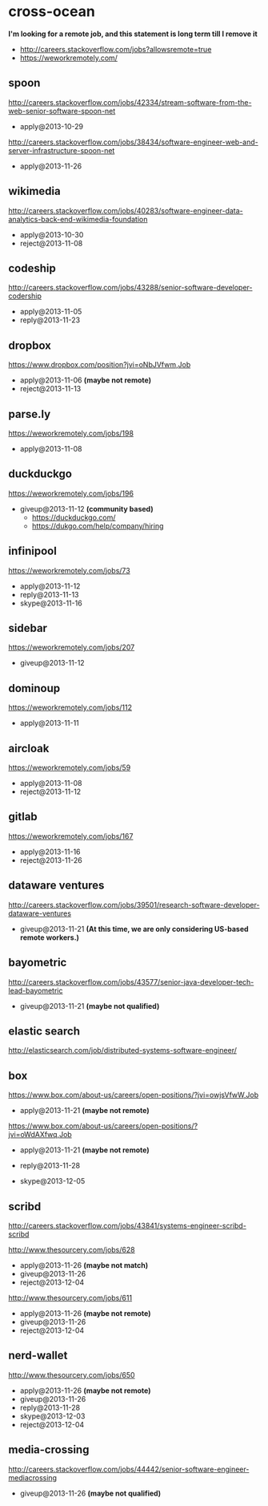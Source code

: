 * cross-ocean
*I'm looking for a remote job, and this statement is long term till I remove it*
   - http://careers.stackoverflow.com/jobs?allowsremote=true
   - https://weworkremotely.com/

** spoon
http://careers.stackoverflow.com/jobs/42334/stream-software-from-the-web-senior-software-spoon-net
   - apply@2013-10-29

http://careers.stackoverflow.com/jobs/38434/software-engineer-web-and-server-infrastructure-spoon-net
   - apply@2013-11-26

** wikimedia
http://careers.stackoverflow.com/jobs/40283/software-engineer-data-analytics-back-end-wikimedia-foundation
   - apply@2013-10-30
   - reject@2013-11-08

** codeship
http://careers.stackoverflow.com/jobs/43288/senior-software-developer-codership
   - apply@2013-11-05
   - reply@2013-11-23

** dropbox
https://www.dropbox.com/position?jvi=oNbJVfwm,Job
   - apply@2013-11-06 *(maybe not remote)*
   - reject@2013-11-13

** parse.ly
https://weworkremotely.com/jobs/198
   - apply@2013-11-08

** duckduckgo
https://weworkremotely.com/jobs/196
   - giveup@2013-11-12 *(community based)*
     - https://duckduckgo.com/
     - https://dukgo.com/help/company/hiring

** infinipool
https://weworkremotely.com/jobs/73
   - apply@2013-11-12
   - reply@2013-11-13
   - skype@2013-11-16

** sidebar
https://weworkremotely.com/jobs/207
   - giveup@2013-11-12

** dominoup
https://weworkremotely.com/jobs/112
   - apply@2013-11-11

** aircloak
https://weworkremotely.com/jobs/59
   - apply@2013-11-08
   - reject@2013-11-12

** gitlab
https://weworkremotely.com/jobs/167
   - apply@2013-11-16
   - reject@2013-11-26

** dataware ventures
http://careers.stackoverflow.com/jobs/39501/research-software-developer-dataware-ventures
   - giveup@2013-11-21 *(At this time, we are only considering US-based remote workers.)*

** bayometric
http://careers.stackoverflow.com/jobs/43577/senior-java-developer-tech-lead-bayometric
   - giveup@2013-11-21 *(maybe not qualified)*

** elastic search
http://elasticsearch.com/job/distributed-systems-software-engineer/

** box
https://www.box.com/about-us/careers/open-positions/?jvi=owjsVfwW,Job
   - apply@2013-11-21 *(maybe not remote)*

https://www.box.com/about-us/careers/open-positions/?jvi=oWdAXfwq,Job
   - apply@2013-11-21 *(maybe not remote)*

   - reply@2013-11-28
   - skype@2013-12-05

** scribd
http://careers.stackoverflow.com/jobs/43841/systems-engineer-scribd-scribd

http://www.thesourcery.com/jobs/628
   - apply@2013-11-26 *(maybe not match)*
   - giveup@2013-11-26
   - reject@2013-12-04

http://www.thesourcery.com/jobs/611
   - apply@2013-11-26 *(maybe not remote)*
   - giveup@2013-11-26
   - reject@2013-12-04

** nerd-wallet
http://www.thesourcery.com/jobs/650
   - apply@2013-11-26 *(maybe not remote)*
   - giveup@2013-11-26
   - reply@2013-11-28
   - skype@2013-12-03
   - reject@2013-12-04

** media-crossing
http://careers.stackoverflow.com/jobs/44442/senior-software-engineer-mediacrossing
   - giveup@2013-11-26 *(maybe not qualified)*
